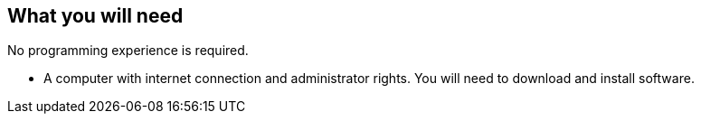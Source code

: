 == What you will need

No programming experience is required.

- A computer with internet connection and administrator rights. You will need to download and install software.